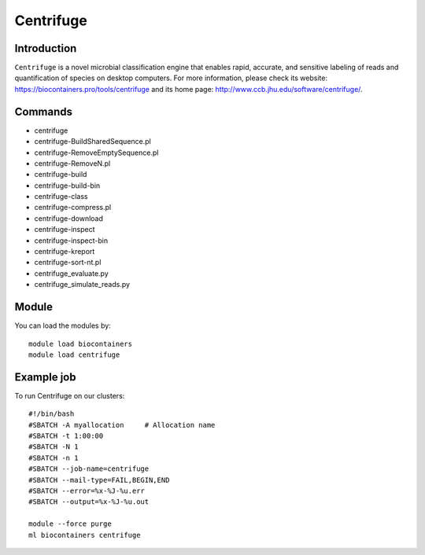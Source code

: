 .. _backbone-label:

Centrifuge
==============================

Introduction
~~~~~~~~
``Centrifuge`` is a novel microbial classification engine that enables rapid, accurate, and sensitive labeling of reads and quantification of species on desktop computers. For more information, please check its website: https://biocontainers.pro/tools/centrifuge and its home page: http://www.ccb.jhu.edu/software/centrifuge/.

Commands
~~~~~~~
- centrifuge
- centrifuge-BuildSharedSequence.pl
- centrifuge-RemoveEmptySequence.pl
- centrifuge-RemoveN.pl
- centrifuge-build
- centrifuge-build-bin
- centrifuge-class
- centrifuge-compress.pl
- centrifuge-download
- centrifuge-inspect
- centrifuge-inspect-bin
- centrifuge-kreport
- centrifuge-sort-nt.pl
- centrifuge_evaluate.py
- centrifuge_simulate_reads.py

Module
~~~~~~~~
You can load the modules by::
    
    module load biocontainers
    module load centrifuge

Example job
~~~~~
To run Centrifuge on our clusters::

    #!/bin/bash
    #SBATCH -A myallocation     # Allocation name 
    #SBATCH -t 1:00:00
    #SBATCH -N 1
    #SBATCH -n 1
    #SBATCH --job-name=centrifuge
    #SBATCH --mail-type=FAIL,BEGIN,END
    #SBATCH --error=%x-%J-%u.err
    #SBATCH --output=%x-%J-%u.out

    module --force purge
    ml biocontainers centrifuge
